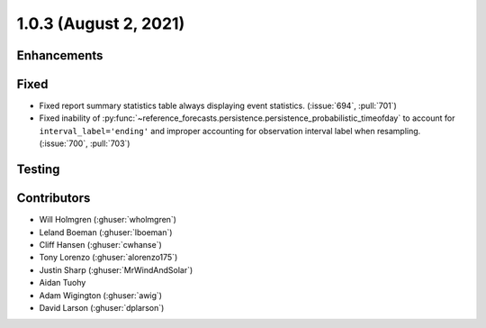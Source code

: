 .. _whatsnew_103:

.. py:currentmodule:: solarforecastarbiter


1.0.3 (August 2, 2021)
----------------------

Enhancements
~~~~~~~~~~~~

Fixed
~~~~~
* Fixed report summary statistics table always displaying event statistics.
  (:issue:`694`, :pull:`701`)
* Fixed inability of
  :py:func:`~reference_forecasts.persistence.persistence_probabilistic_timeofday`
  to account for ``interval_label='ending'`` and improper accounting for
  observation interval label when resampling. (:issue:`700`, :pull:`703`)

Testing
~~~~~~~

Contributors
~~~~~~~~~~~~

* Will Holmgren (:ghuser:`wholmgren`)
* Leland Boeman (:ghuser:`lboeman`)
* Cliff Hansen (:ghuser:`cwhanse`)
* Tony Lorenzo (:ghuser:`alorenzo175`)
* Justin Sharp (:ghuser:`MrWindAndSolar`)
* Aidan Tuohy
* Adam Wigington (:ghuser:`awig`)
* David Larson (:ghuser:`dplarson`)
